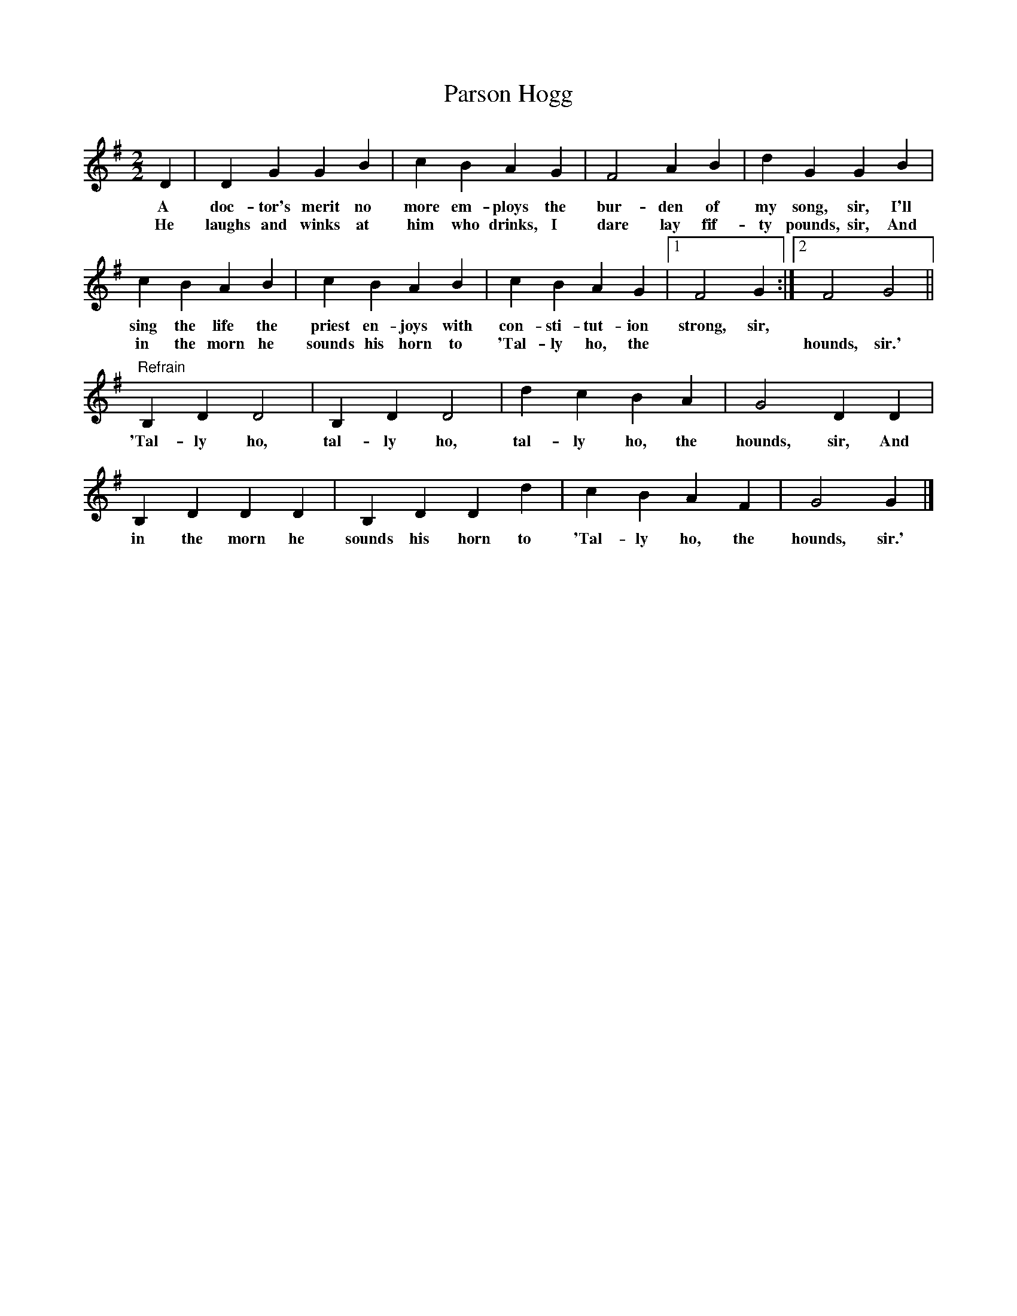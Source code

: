 X:1
T:Parson Hogg
M:2/2
L:1/8
K:G
D2|D2G2G2B2|c2B2A2G2|F4A2B2|d2G2G2B2|
w:A doc-tor's merit no more em-ploys the bur-den of my song, sir, I'll
w:He laughs and winks at him who drinks, I dare lay fif-ty pounds, sir, And
c2B2A2B2|c2B2A2B2|c2B2A2G2|[1 F4G2 :|[2 F4G4 ||
w:sing the life the priest en-joys with con-sti-tut-ion strong, sir,
w: in the morn he sounds his horn to 'Tal-ly ho, the** hounds, sir.'
"Refrain"B,2D2D4|B,2D2D4|d2c2B2A2|G4D2D2|
w:'Tal-ly ho, tal-ly ho, tal-ly ho, the hounds, sir, And
B,2D2D2D2|B,2D2D2d2|c2B2A2F2|G4G2|]
w:in the morn he sounds his horn to 'Tal-ly ho, the hounds, sir.'
